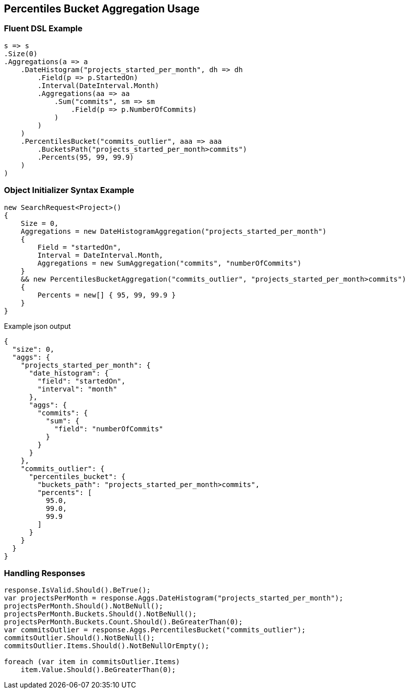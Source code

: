 :ref_current: https://www.elastic.co/guide/en/elasticsearch/reference/2.3

:github: https://github.com/elastic/elasticsearch-net

:nuget: https://www.nuget.org/packages

[[percentiles-bucket-aggregation-usage]]
== Percentiles Bucket Aggregation Usage

=== Fluent DSL Example

[source,csharp]
----
s => s
.Size(0)
.Aggregations(a => a
    .DateHistogram("projects_started_per_month", dh => dh
        .Field(p => p.StartedOn)
        .Interval(DateInterval.Month)
        .Aggregations(aa => aa
            .Sum("commits", sm => sm
                .Field(p => p.NumberOfCommits)
            )
        )
    )
    .PercentilesBucket("commits_outlier", aaa => aaa
        .BucketsPath("projects_started_per_month>commits")
        .Percents(95, 99, 99.9)
    )
)
----

=== Object Initializer Syntax Example

[source,csharp]
----
new SearchRequest<Project>()
{
    Size = 0,
    Aggregations = new DateHistogramAggregation("projects_started_per_month")
    {
        Field = "startedOn",
        Interval = DateInterval.Month,
        Aggregations = new SumAggregation("commits", "numberOfCommits")
    }
    && new PercentilesBucketAggregation("commits_outlier", "projects_started_per_month>commits")
    {
        Percents = new[] { 95, 99, 99.9 }
    }
}
----

[source,javascript]
.Example json output
----
{
  "size": 0,
  "aggs": {
    "projects_started_per_month": {
      "date_histogram": {
        "field": "startedOn",
        "interval": "month"
      },
      "aggs": {
        "commits": {
          "sum": {
            "field": "numberOfCommits"
          }
        }
      }
    },
    "commits_outlier": {
      "percentiles_bucket": {
        "buckets_path": "projects_started_per_month>commits",
        "percents": [
          95.0,
          99.0,
          99.9
        ]
      }
    }
  }
}
----

=== Handling Responses

[source,csharp]
----
response.IsValid.Should().BeTrue();
var projectsPerMonth = response.Aggs.DateHistogram("projects_started_per_month");
projectsPerMonth.Should().NotBeNull();
projectsPerMonth.Buckets.Should().NotBeNull();
projectsPerMonth.Buckets.Count.Should().BeGreaterThan(0);
var commitsOutlier = response.Aggs.PercentilesBucket("commits_outlier");
commitsOutlier.Should().NotBeNull();
commitsOutlier.Items.Should().NotBeNullOrEmpty();

foreach (var item in commitsOutlier.Items)
    item.Value.Should().BeGreaterThan(0);
----

